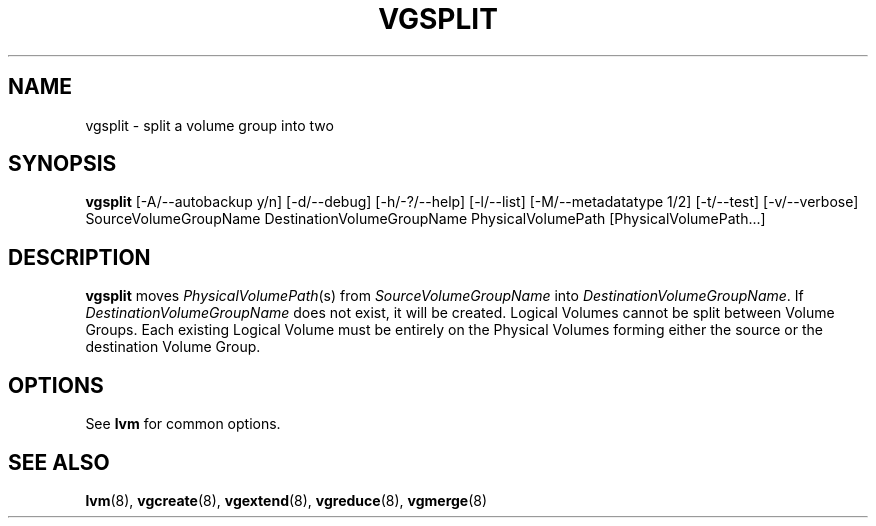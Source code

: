 .TH VGSPLIT 8 "LVM TOOLS" "Sistina Software UK" \" -*- nroff -*-
.SH NAME
vgsplit \- split a volume group into two
.SH SYNOPSIS
.B vgsplit
[\-A/\-\-autobackup y/n] 
[\-d/\-\-debug] 
[\-h/\-?/\-\-help] 
[\-l/\-\-list]
[\-M/\-\-metadatatype 1/2]
[\-t/\-\-test] 
[\-v/\-\-verbose] 
SourceVolumeGroupName DestinationVolumeGroupName
PhysicalVolumePath [PhysicalVolumePath...]
.SH DESCRIPTION
.B vgsplit 
moves
.IR PhysicalVolumePath (s)
from
.I SourceVolumeGroupName
into
.I DestinationVolumeGroupName\fP.
If
.I DestinationVolumeGroupName
does not exist, it will be created.
Logical Volumes cannot be split between Volume Groups.
Each existing Logical Volume must be entirely on the Physical Volumes forming
either the source or the destination Volume Group.
.SH OPTIONS
See \fBlvm\fP for common options.
.SH SEE ALSO
.BR lvm (8), 
.BR vgcreate (8), 
.BR vgextend (8), 
.BR vgreduce (8),
.BR vgmerge (8)

